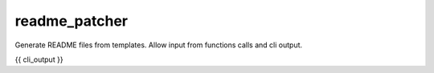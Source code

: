 readme_patcher
==============

Generate README files from templates. Allow input from functions calls and cli output.

{{ cli_output }}
